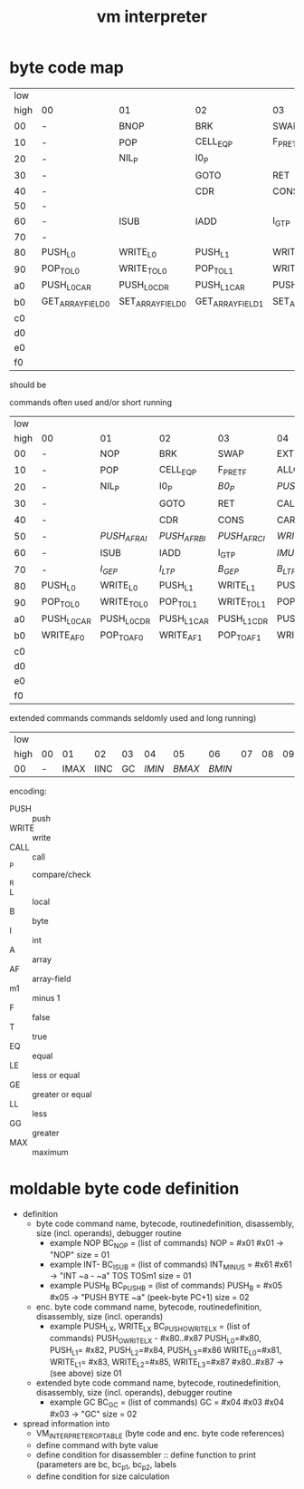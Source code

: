 #+title: vm interpreter

* byte code map
|  low |                   |                   |                   |                   |                   |                   |                   |                   |                    |            |                    |             |                    |         |                    |     |
| high | 00                | 01                | 02                | 03                | 04                | 05                | 06                | 07                | 08                 | 09         | 0a                 | 0b          | 0c                 |      0d | 0e                 | 0f  |
|   00 | -                 | BNOP              | BRK               | SWAP              | EXT               | PUSH_B            | PUSH_I            | INT_P             | -                  | PUSH_NIL   | CONS_PAIR_P        | T_P_RET     | T_P_BRA            | F_P_BRA | F_P_RET            | DUP |
|   10 | -                 | POP               | CELL_EQ_P         | F_P_RET_F         | ALLOC_A           | PUSH_AF           | POP_TO_AF         | PUSH_B            | -                  |            |                    |             |                    |         |                    |     |
|   20 | -                 | NIL_P             | I0_P              |                   |                   |                   |                   |                   | -                  | NATIVE     |                    |             |                    |         |                    |     |
|   30 | -                 |                   | GOTO              | RET               | CALL              | TAIL_CALL         |                   |                   | -                  |            |                    |             |                    |         |                    |     |
|   40 | -                 |                   | CDR               | CONS              | CAR               | COONS             |                   |                   | -                  |            |                    |             |                    |         |                    |     |
|   50 | -                 |                   |                   |                   |                   |                   |                   |                   | -                  |            |                    |             |                    |         |                    |     |
|   60 | -                 | ISUB              | IADD              | I_GT_P            |                   |                   |                   |                   | -                  |            |                    |             |                    |         |                    |     |
|   70 | -                 |                   |                   |                   |                   |                   |                   |                   | -                  |            |                    |             |                    |         |                    |     |
|   80 | PUSH_L0           | WRITE_L0          | PUSH_L1           | WRITE_L1          | PUSH_L2           | WRITE_L2          | PUSH_L3           | WRITE_L3          | -                  |            |                    |             |                    |         |                    |     |
|   90 | POP_TO_L0         | WRITE_TO_L0       | POP_TO_L1         | WRITE_TO_L1       | POP_TO_L2         | WRITE_TO_L2       | POP_TO_L3         | WRITE_TO_L3       | NIL_P_RET_L0_POP_1 |            | NIL_P_RET_L0_POP_2 |             | NIL_P_RET_L0_POP_3 |         | NIL_P_RET_L0_POP_4 |     |
|   a0 | PUSH_L0_CAR       | PUSH_L0_CDR       | PUSH_L1_CAR       | PUSH_L1_CDR       | PUSH_L2_CAR       | PUSH_L2_CDR       | PUSH_L3_CAR       | PUSH_L3_CDR       | CAAR               |            | CADR               |             | CDAR               |         | CDDR               |     |
|   b0 | GET_ARRAY_FIELD_0 | SET_ARRAY_FIELD_0 | GET_ARRAY_FIELD_1 | SET_ARRAY_FIELD_1 | GET_ARRAY_FIELD_2 | SET_ARRAY_FIELD_2 | GET_ARRAY_FIELD_3 | SET_ARRAY_FIELD_3 | PUSH_INT_0         | PUSH_INT_1 | PUSH_INT_2         | PUSH_INT_m1 |                    |         |                    |     |
|   c0 |                   |                   |                   |                   |                   |                   |                   |                   |                    |            |                    |             |                    |         |                    |     |
|   d0 |                   |                   |                   |                   |                   |                   |                   |                   |                    |            |                    |             |                    |         |                    |     |
|   e0 |                   |                   |                   |                   |                   |                   |                   |                   |                    |            |                    |             |                    |         |                    |     |
|   f0 |                   |                   |                   |                   |                   |                   |                   |                   |                    |            |                    |             |                    |         |                    |     |

should be
                                                              
commands often used and/or short running

|  low |             |             |             |             |              |              |              |             |                    |               |                    |               |                    |               |                    |          |
| high | 00          | 01          | 02          | 03          | 04           | 05           | 06           | 07          | 08                 | 09            | 0a                 | 0b            | 0c                 | 0d            | 0e                 | 0f       |
|------+-------------+-------------+-------------+-------------+--------------+--------------+--------------+-------------+--------------------+---------------+--------------------+---------------+--------------------+---------------+--------------------+----------|
|   00 | -           | NOP         | BRK         | SWAP        | EXT          | PUSH_B       | PUSH_I       | INT_P       | -                  | PUSH_NIL      | CONS_PAIR_P        | T_P_RET       | T_P_BRA            | F_P_BRA       | F_P_RET            | DUP      |
|   10 | -           | POP         | CELL_EQ_P   | F_P_RET_F   | ALLOC_A      | PUSH_AF      | POP_TO_AF    | /WRITE_AF/    | -                  |               |                    |               |                    |               |                    |          |
|   20 | -           | NIL_P       | I0_P        | /B0_P/        | /PUSH_L/       | /POP_TO_L/     | /PUSH_AL/      |             | -                  | NATIVE        |                    | /I0_P_RET/      | /I0_P_BRA/           | /B0_P_BRA/      | /B0_P_RET/           |          |
|   30 | -           |             | GOTO        | RET         | CALL         | TAIL_CALL    |              |             | -                  | /INC_RAI/       | /INC_RBI/            | /INC_RCI/       | /ADD_RAI/            | /ADD_RBI/       | /ADD_RCI/            | /DEC_RAI/  |
|   40 | -           |             | CDR         | CONS        | CAR          | COONS        |              |             | -                  | /WRITE_TO_RAI/  | /POP_TO_RAI/         | /WRITE_TO_RBI/  | /POP_TO_RCI/         | /WRITE_TO_RCI/  | /POP_TO_RCI/         | /DEC_RBI/  |
|   50 | -           | /PUSH_AF_RAI/ | /PUSH_AF_RBI/ | /PUSH_AF_RCI/ | /WRITE_AF_RAI/ | /WRITE_AF_RBI/ | /WRITE_AF_RCI/ |             | -                  | /POP_TO_AF_RAI/ | /WRITE_TO_AF_RAI/    | /POP_TO_AF_RBI/ | /WRITE_TO_AF_RBI/    | /POP_TO_AF_RCI/ | /WRITE_TO_AF_RCI/    | /DEC_RCI/  |
|   60 | -           | ISUB        | IADD        | I_GT_P      | /IMUL/         | /IDIV/         | /IMOD/         | /I_LE_P/      | -                  | /BSUB/          | /BADD/               | /B_GT_P/        | /BMUL/               | /BDIV/          | /BMOD/               | /B_LE_P/   |
|   70 | -           | /I_GE_P/      | /I_LT_P/      | /B_GE_P/      | /B_LT_P/       |              |              |             | -                  |               |                    |               |                    |               |                    |          |
|   80 | PUSH_L0     | WRITE_L0    | PUSH_L1     | WRITE_L1    | PUSH_L2      | WRITE_L2     | PUSH_L3      | WRITE_L3    | -                  |               |                    |               |                    |               |                    |          |
|   90 | POP_TO_L0   | WRITE_TO_L0 | POP_TO_L1   | WRITE_TO_L1 | POP_TO_L2    | WRITE_TO_L2  | POP_TO_L3    | WRITE_TO_L3 | NIL_P_RET_L0_POP_1 |               | NIL_P_RET_L0_POP_2 |               | NIL_P_RET_L0_POP_3 |               | NIL_P_RET_L0_POP_4 |          |
|   a0 | PUSH_L0_CAR | PUSH_L0_CDR | PUSH_L1_CAR | PUSH_L1_CDR | PUSH_L2_CAR  | PUSH_L2_CDR  | PUSH_L3_CAR  | PUSH_L3_CDR | CAAR               |               | CADR               |               | CDAR               |               | CDDR               |          |
|   b0 | WRITE_AF0   | POP_TO_AF0  | WRITE_AF1   | POP_TO_AF1  | WRITE_AF2    | POP_TO_AF2   | WRITE_AF3    | POP_TO_AF3  | PUSH_I0            | PUSH_I1       | PUSH_I2            | PUSH_IM1      | /PUSH_B0/            | /PUSH_B1/       | /PUSH_B2/            | /PUSH_BM1/ |
|   c0 |             |             |             |             |              |              |              |             |                    |               |                    |               |                    |               |                    |          |
|   d0 |             |             |             |             |              |              |              |             |                    |               |                    |               |                    |               |                    |          |
|   e0 |             |             |             |             |              |              |              |             |                    |               |                    |               |                    |               |                    |          |
|   f0 |             |             |             |             |              |              |              |             |                    |               |                    |               |                    |               |                    |          |

extended commands commands seldomly used and long running)

| low  |    |      |      |    |      |      |      |    |    |    |    |    |    |    |    |    |
| high | 00 |   01 |   02 | 03 |   04 |   05 |   06 | 07 | 08 | 09 | 0a | 0b | 0c | 0d | 0e | 0f |
|------+----+------+------+----+------+------+------+----+----+----+----+----+----+----+----+----|
| 00   |  - | IMAX | IINC | GC | /IMIN/ | /BMAX/ | /BMIN/ |    |    |    |    |    |    |    |    |    |

encoding:
- PUSH :: push
- WRITE :: write
- CALL :: call
- _P :: compare/check
- _R ::
- L :: local
- B :: byte
- I :: int
- A :: array
- AF :: array-field
- m1 :: minus 1
- F :: false
- T :: true
- EQ :: equal
- LE :: less or equal
- GE :: greater or equal
- LL :: less
- GG :: greater
- MAX :: maximum

* moldable byte code definition
- definition
  - byte code command
    name, bytecode, routinedefinition, disassembly, size (incl. operands), debugger routine
    - example NOP
      BC_NOP = (list of commands)
      NOP = #x01
      #x01 -> "NOP"
      size = 01
    - example INT-
      BC_ISUB = (list of commands)
      INT_MINUS = #x61
      #x61 -> "INT ~a - ~a" TOS TOSm1
      size = 01
    - example PUSH_B
      BC_PUSH_B = (list of commands)
      PUSH_B = #x05
      #x05 -> "PUSH BYTE ~a" (peek-byte PC+1)
      size = 02
  - enc. byte code command
    name, bytecode, routinedefinition, disassembly, size (incl. operands)
    - example PUSH_LX, WRITE_LX
      BC_PUSH_O_WRITE_LX = (list of commands)
      PUSH_O_WRITE_LX - #x80..#x87
      PUSH_L0=#x80, PUSH_L1= #x82, PUSH_L2=#x84, PUSH_L3=#x86
      WRITE_L0=#x81, WRITE_L1= #x83, WRITE_L2=#x85, WRITE_L3=#x87
      #x80..#x87 -> (see above)
      size 01
  - extended byte code command
    name, bytecode, routinedefinition, disassembly, size (incl. operands), debugger routine
    - example GC
      BC_GC = (list of commands)
      GC = #x04 #x03
      #x04 #x03 -> "GC"
      size = 02
- spread information into
  - VM_INTERPRETER_OPTABLE (byte code and enc. byte code references)
  - define command with byte value
  - define condition for disassembler :: define function to print (parameters are bc, bc_p1, bc_p2, labels
  - define condition for size calculation

* - :noexport:
#+begin_src emacs-lisp
  ;; Local Variables:
  ;; org-pretty-entities-include-sub-superscripts: nil
  ;; End:
  #+end_src
